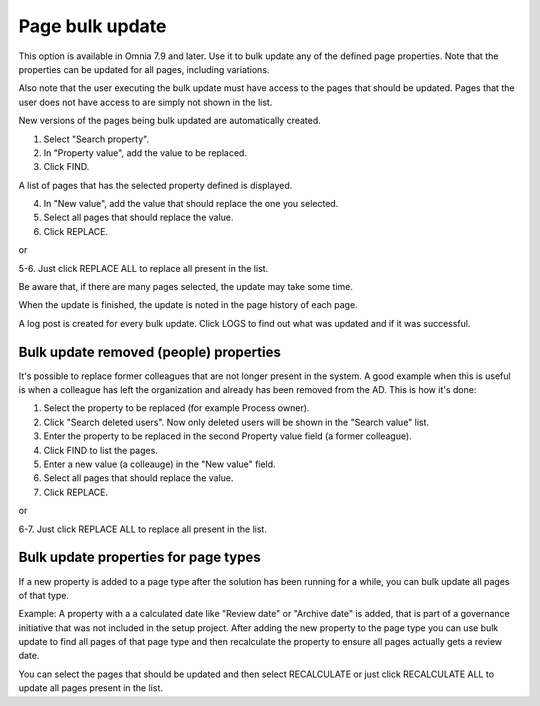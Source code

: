 Page bulk update
===================================

This option is available in Omnia 7.9 and later. Use it to bulk update any of the defined page properties. Note that the properties can be updated for all pages, including variations.

Also note that the user executing the bulk update must have access to the pages that should be updated. Pages that the user does not have access to are simply not shown in the list.

New versions of the pages being bulk updated are automatically created.

.. image:: pages-bulk-update-1-v79.png

1. Select "Search property".
2. In "Property value", add the value to be replaced.
3. Click FIND.

A list of pages that has the selected property defined is displayed.

4. In "New value", add the value that should replace the one you selected.
5. Select all pages that should replace the value.
6. Click REPLACE.

or

5-6. Just click REPLACE ALL to replace all present in the list.

.. image:: pages-bulk-update-2-v79.png

Be aware that, if there are many pages selected, the update may take some time.

When the update is finished, the update is noted in the page history of each page.

A log post is created for every bulk update. Click LOGS to find out what was updated and if it was successful.

Bulk update removed (people) properties
*******************************************
It's possible to replace former colleagues that are not longer present in the system. A good example when this is useful is when a colleague has left the organization and already has been removed from the AD. This is how it's done:

1. Select the property to be replaced (for example Process owner).
2. Click "Search deleted users". Now only deleted users will be shown in the "Search value" list.
3. Enter the property to be replaced in the second Property value field (a former colleague).
4. Click FIND to list the pages.
5. Enter a new value (a colleauge) in the "New value" field.
6. Select all pages that should replace the value.
7. Click REPLACE.

or

6-7. Just click REPLACE ALL to replace all present in the list.

Bulk update properties for page types
*******************************************
If a new property is added to a page type after the solution has been running for a while, you can bulk update all pages of that type.

Example: A property with a a calculated date like "Review date" or "Archive date" is added, that is part of a governance initiative that was not included in the setup project. After adding the new property to the page type you can use bulk update to find all pages of that page type and then recalculate the property to ensure all pages actually gets a review date.

.. image:: bulk-page-types.png

You can select the pages that should be updated and then select RECALCULATE or just click RECALCULATE ALL to update all pages present in the list.

